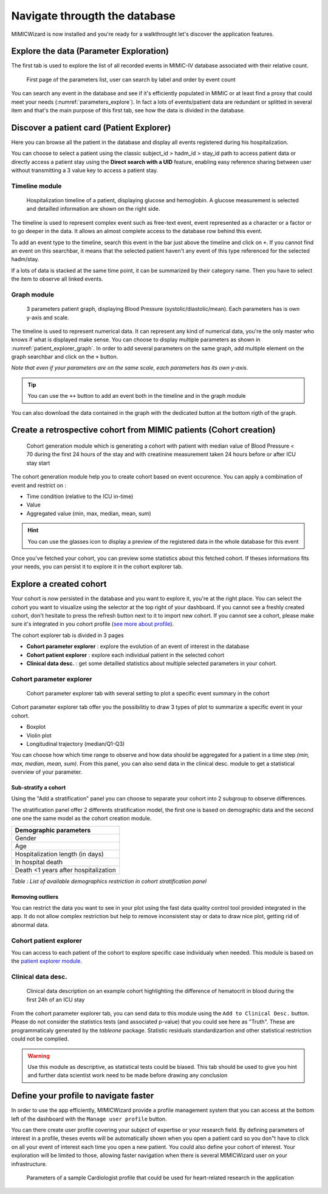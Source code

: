 Navigate througth the database
##############################

MIMICWizard is now installed and you're ready for a walkthrought let's discover the application features.

Explore the data (Parameter Exploration)
****************************************

The first tab is used to explore the list of all recorded events in MIMIC-IV database associated with their relative count.

.. figure:: 
      assets/parameters_explore.png
      :name: parameters_explore
      :width: 100%
      :class: no-scaled-link

      First page of the parameters list, user can search by label and order by event count 

You can search any event in the database and see if it's efficiently populated in MIMIC or at least find a proxy that could meet 
your needs (:numref:`parameters_explore`). In fact a lots of events/patient data are redundant or splitted in several item and that's the main purpose of this first tab, see how the data is divided in the database.

Discover a patient card (Patient Explorer)
******************************************
Here you can browse all the patient in the database and display all events registered during his hospitalization.

You can choose to select a patient using the classic subject_id > hadm_id > stay_id path to access patient data or directly access a patient stay using the **Direct search with a UID** feature, 
enabling easy reference sharing between user without transmitting a 3 value key to access a patient stay.

Timeline module
+++++++++++++++

.. figure:: assets/patient_explorer_timeline.png
      :name: patient_explorer_timeline
      :width: 100%
      :class: no-scaled-link

      Hospitalization timeline of a patient, displaying glucose and hemoglobin. A glucose measurement is selected and detailled information are shown on the right side.

The timeline is used to represent complex event such as free-text event, event represented as a character or a factor or to go deeper in the data.
It allows an almost complete access to the database row behind this event. 

To add an event type to the timeline, search this event in the bar just above the timeline and click on ``+``. If you cannot find an event on this searchbar, it means that the selected patient haven't any event of this type referenced for the selected hadm/stay.

If a lots of data is stacked at the same time point, it can be summarized by their category name. Then you have to select the item to observe all linked events.

Graph module
++++++++++++

.. figure:: 
      assets/patient_explorer_graph.png
      :name: patient_explorer_graph
      :width: 100%
      :class: no-scaled-link

      3 parameters patient graph, displaying Blood Pressure (systolic/diastolic/mean). Each parameters has is own y-axis and scale.

The timeline is used to represent numerical data. It can represent any kind of numerical data, you're the only master who knows if what is displayed make sense.
You can choose to display multiple parameters as shown in :numref:`patient_explorer_graph`.
In order to add several parameters on the same graph, add multiple element on the graph searchbar and click on the ``+`` button. 

*Note that even if your parameters are on the same scale, each parameters has its own y-axis.*

.. tip:: You can use the ``++`` button to add an event both in the timeline and in the graph module

You can also download the data contained in the graph with the dedicated button at the bottom rigth of the graph.

Create a retrospective cohort from MIMIC patients (Cohort creation)
*******************************************************************
.. figure:: 
      assets/cohort_creation_1.png
      :name: cohort_creation_1
      :width: 100%
      :class: no-scaled-link

      Cohort generation module which is generating a cohort with patient with median value of Blood Pressure < 70 
      during the first 24 hours of the stay and with creatinine measurement taken 24 hours before or after ICU stay start

The cohort generation module help you to create cohort based on event occurence. You can apply a combination of event and restrict on :

- Time condition (relative to the ICU in-time)
- Value
- Aggregated value (min, max, median, mean, sum)

.. hint:: You can use the glasses icon to display a preview of the registered data in the whole database for this event

Once you've fetched your cohort, you can preview some statistics about this fetched cohort.
If theses informations fits your needs, you can persist it to explore it in the cohort explorer tab.

Explore a created cohort
************************

Your cohort is now persisted in the database and you want to explore it, you're at the right place.
You can select the cohort you want to visualize using the selector at the top right of your dashboard. If you cannot see a freshly created cohort, don't hesitate to press the refresh button next to it to import new cohort. 
If you cannot see a cohort, please make sure it's integrated in you cohort profile (`see more about profile <Define your profile to navigate faster_>`_).

The cohort explorer tab is divided in 3 pages

- **Cohort parameter explorer** : explore the evolution of an event of interest in the database
- **Cohort patient explorer** : explore each individual patient in the selected cohort
- **Clinical data desc.** : get some detailled statistics about multiple selected parameters in your cohort.

Cohort parameter explorer
+++++++++++++++++++++++++

.. figure:: 
      assets/cohort_exploration.png
      :name: cohort_exploration
      :width: 100%
      :class: no-scaled-link

      Cohort parameter explorer tab with several setting to plot a specific event summary in the cohort

Cohort parameter explorer tab offer you the possibilitiy to draw 3 types of plot to summarize a specific event in your cohort.

- Boxplot
- Violin plot
- Longitudinal trajectory (median/Q1-Q3)

You can choose how which time range to observe and how data should be aggregated for a patient in a time step *(min, max, median, mean, sum)*.
From this panel, you can also send data in the clinical desc. module to get a statistical overview of your parameter.

Sub-stratify a cohort
=====================

Using the "Add a stratification" panel you can choose to separate your cohort into 2 subgroup to observe differences.

The stratification panel offer 2 differents stratification model, the first one is based on demographic data and the second one one the same model as the cohort creation module.

+--------------------------------------+
| Demographic parameters               |
+======================================+
| Gender                               |
+--------------------------------------+
| Age                                  |
+--------------------------------------+
| Hospitalization length (in days)     |
+--------------------------------------+
| In hospital death                    |
+--------------------------------------+
| Death <1 years after hospitalization |
+--------------------------------------+

*Table : List of available demographics restriction in cohort stratification panel*

Removing outliers
=================

You can restrict the data you want to see in your plot using the fast data quality control tool provided integrated in the app. It do not allow 
complex restriction but help to remove inconsistent stay or data to draw nice plot, getting rid of abnormal data.

Cohort patient explorer
+++++++++++++++++++++++

You can access to each patient of the cohort to explore specific case individualy when needed. 
This module is based on the `patient explorer module <Discover a patient card (Patient Explorer)_>`_.

Clinical data desc.
+++++++++++++++++++

.. figure:: 
      assets/cohort_exploration_data_desc.png
      :name: cohort_exploration_data_desc
      :width: 100%
      :class: no-scaled-link

      Clinical data description on an example cohort highlighting the difference of hematocrit in blood during the first 24h of an ICU stay

From the cohort parameter explorer tab, you can send data to this module using the ``Add to Clinical Desc.`` button.
Please do not consider the statistics tests (and associated p-value) that you could see here as "Truth". 
These are programmaticaly generated by the *tableone* package.
Statistic residuals standardizartion and other statistical restriction could not be complied. 

.. warning:: Use this module as descriptive, as statistical tests could be biased. This tab should be used to give you hint and further data scientist work need to be made before drawing any conclusion


Define your profile to navigate faster
**************************************

In order to use the app efficiently, MIMICWizard provide a profile management system that you can access at the bottom left of the dashboard with the ``Manage user profile`` button.

You can there create user profile covering your subject of expertise or your research field.
By defining parameters of interest in a profile, theses events will be automatically shown when you open a patient card so you don"t have to click on all your event of interest each time you open a new patient.
You could also define your cohort of interest. Your exploration will be limited to those, allowing faster navigation when there is several MIMICWizard user on your infrastructure.

.. figure:: 
      assets/user_management.png
      :name: user_management
      :width: 100%
      :class: no-scaled-link

      Parameters of a sample Cardiologist profile that could be used for heart-related research in the application